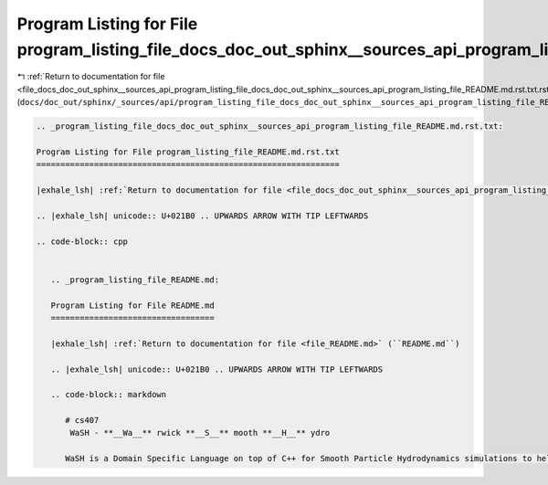 
.. _program_listing_file_docs_doc_out_sphinx__sources_api_program_listing_file_docs_doc_out_sphinx__sources_api_program_listing_file_README.md.rst.txt.rst.txt:

Program Listing for File program_listing_file_docs_doc_out_sphinx__sources_api_program_listing_file_README.md.rst.txt.rst.txt
=============================================================================================================================

|exhale_lsh| :ref:`Return to documentation for file <file_docs_doc_out_sphinx__sources_api_program_listing_file_docs_doc_out_sphinx__sources_api_program_listing_file_README.md.rst.txt.rst.txt>` (``docs/doc_out/sphinx/_sources/api/program_listing_file_docs_doc_out_sphinx__sources_api_program_listing_file_README.md.rst.txt.rst.txt``)

.. |exhale_lsh| unicode:: U+021B0 .. UPWARDS ARROW WITH TIP LEFTWARDS

.. code-block:: cpp

   
   .. _program_listing_file_docs_doc_out_sphinx__sources_api_program_listing_file_README.md.rst.txt:
   
   Program Listing for File program_listing_file_README.md.rst.txt
   ===============================================================
   
   |exhale_lsh| :ref:`Return to documentation for file <file_docs_doc_out_sphinx__sources_api_program_listing_file_README.md.rst.txt>` (``docs/doc_out/sphinx/_sources/api/program_listing_file_README.md.rst.txt``)
   
   .. |exhale_lsh| unicode:: U+021B0 .. UPWARDS ARROW WITH TIP LEFTWARDS
   
   .. code-block:: cpp
   
      
      .. _program_listing_file_README.md:
      
      Program Listing for File README.md
      ==================================
      
      |exhale_lsh| :ref:`Return to documentation for file <file_README.md>` (``README.md``)
      
      .. |exhale_lsh| unicode:: U+021B0 .. UPWARDS ARROW WITH TIP LEFTWARDS
      
      .. code-block:: markdown
      
         # cs407 
          WaSH - **__Wa__** rwick **__S__** mooth **__H__** ydro
         
         WaSH is a Domain Specific Language on top of C++ for Smooth Particle Hydrodynamics simulations to help developers and researchers best utilise all their available hardware, using combinations of CUDA, OpenMP, and MPI.
